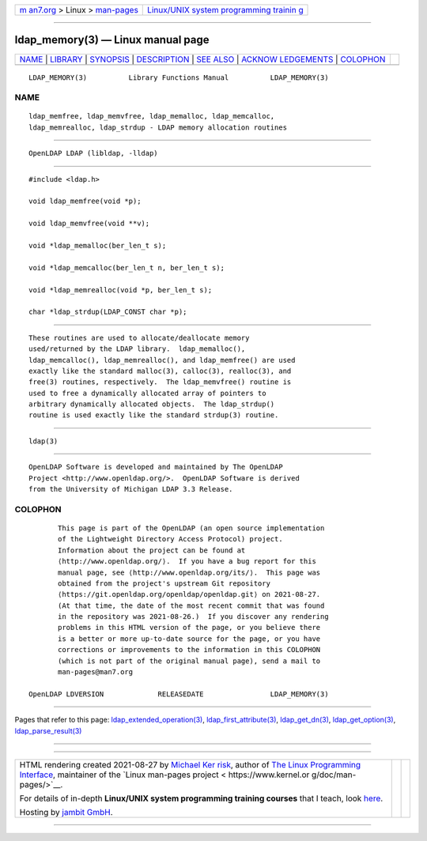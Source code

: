 .. container:: page-top

.. container:: nav-bar

   +----------------------------------+----------------------------------+
   | `m                               | `Linux/UNIX system programming   |
   | an7.org <../../../index.html>`__ | trainin                          |
   | > Linux >                        | g <http://man7.org/training/>`__ |
   | `man-pages <../index.html>`__    |                                  |
   +----------------------------------+----------------------------------+

--------------

ldap_memory(3) — Linux manual page
==================================

+-----------------------------------+-----------------------------------+
| `NAME <#NAME>`__ \|               |                                   |
| `LIBRARY <#LIBRARY>`__ \|         |                                   |
| `SYNOPSIS <#SYNOPSIS>`__ \|       |                                   |
| `DESCRIPTION <#DESCRIPTION>`__ \| |                                   |
| `SEE ALSO <#SEE_ALSO>`__ \|       |                                   |
| `ACKNOW                           |                                   |
| LEDGEMENTS <#ACKNOWLEDGEMENTS>`__ |                                   |
| \| `COLOPHON <#COLOPHON>`__       |                                   |
+-----------------------------------+-----------------------------------+
| .. container:: man-search-box     |                                   |
+-----------------------------------+-----------------------------------+

::

   LDAP_MEMORY(3)          Library Functions Manual          LDAP_MEMORY(3)

NAME
-------------------------------------------------

::

          ldap_memfree, ldap_memvfree, ldap_memalloc, ldap_memcalloc,
          ldap_memrealloc, ldap_strdup - LDAP memory allocation routines


-------------------------------------------------------

::

          OpenLDAP LDAP (libldap, -lldap)


---------------------------------------------------------

::

          #include <ldap.h>

          void ldap_memfree(void *p);

          void ldap_memvfree(void **v);

          void *ldap_memalloc(ber_len_t s);

          void *ldap_memcalloc(ber_len_t n, ber_len_t s);

          void *ldap_memrealloc(void *p, ber_len_t s);

          char *ldap_strdup(LDAP_CONST char *p);


---------------------------------------------------------------

::

          These routines are used to allocate/deallocate memory
          used/returned by the LDAP library.  ldap_memalloc(),
          ldap_memcalloc(), ldap_memrealloc(), and ldap_memfree() are used
          exactly like the standard malloc(3), calloc(3), realloc(3), and
          free(3) routines, respectively.  The ldap_memvfree() routine is
          used to free a dynamically allocated array of pointers to
          arbitrary dynamically allocated objects.  The ldap_strdup()
          routine is used exactly like the standard strdup(3) routine.


---------------------------------------------------------

::

          ldap(3)


-------------------------------------------------------------------------

::

          OpenLDAP Software is developed and maintained by The OpenLDAP
          Project <http://www.openldap.org/>.  OpenLDAP Software is derived
          from the University of Michigan LDAP 3.3 Release.

COLOPHON
---------------------------------------------------------

::

          This page is part of the OpenLDAP (an open source implementation
          of the Lightweight Directory Access Protocol) project.
          Information about the project can be found at 
          ⟨http://www.openldap.org/⟩.  If you have a bug report for this
          manual page, see ⟨http://www.openldap.org/its/⟩.  This page was
          obtained from the project's upstream Git repository
          ⟨https://git.openldap.org/openldap/openldap.git⟩ on 2021-08-27.
          (At that time, the date of the most recent commit that was found
          in the repository was 2021-08-26.)  If you discover any rendering
          problems in this HTML version of the page, or you believe there
          is a better or more up-to-date source for the page, or you have
          corrections or improvements to the information in this COLOPHON
          (which is not part of the original manual page), send a mail to
          man-pages@man7.org

   OpenLDAP LDVERSION             RELEASEDATE                LDAP_MEMORY(3)

--------------

Pages that refer to this page:
`ldap_extended_operation(3) <../man3/ldap_extended_operation.3.html>`__, 
`ldap_first_attribute(3) <../man3/ldap_first_attribute.3.html>`__, 
`ldap_get_dn(3) <../man3/ldap_get_dn.3.html>`__, 
`ldap_get_option(3) <../man3/ldap_get_option.3.html>`__, 
`ldap_parse_result(3) <../man3/ldap_parse_result.3.html>`__

--------------

--------------

.. container:: footer

   +-----------------------+-----------------------+-----------------------+
   | HTML rendering        |                       | |Cover of TLPI|       |
   | created 2021-08-27 by |                       |                       |
   | `Michael              |                       |                       |
   | Ker                   |                       |                       |
   | risk <https://man7.or |                       |                       |
   | g/mtk/index.html>`__, |                       |                       |
   | author of `The Linux  |                       |                       |
   | Programming           |                       |                       |
   | Interface <https:     |                       |                       |
   | //man7.org/tlpi/>`__, |                       |                       |
   | maintainer of the     |                       |                       |
   | `Linux man-pages      |                       |                       |
   | project <             |                       |                       |
   | https://www.kernel.or |                       |                       |
   | g/doc/man-pages/>`__. |                       |                       |
   |                       |                       |                       |
   | For details of        |                       |                       |
   | in-depth **Linux/UNIX |                       |                       |
   | system programming    |                       |                       |
   | training courses**    |                       |                       |
   | that I teach, look    |                       |                       |
   | `here <https://ma     |                       |                       |
   | n7.org/training/>`__. |                       |                       |
   |                       |                       |                       |
   | Hosting by `jambit    |                       |                       |
   | GmbH                  |                       |                       |
   | <https://www.jambit.c |                       |                       |
   | om/index_en.html>`__. |                       |                       |
   +-----------------------+-----------------------+-----------------------+

--------------

.. container:: statcounter

   |Web Analytics Made Easy - StatCounter|

.. |Cover of TLPI| image:: https://man7.org/tlpi/cover/TLPI-front-cover-vsmall.png
   :target: https://man7.org/tlpi/
.. |Web Analytics Made Easy - StatCounter| image:: https://c.statcounter.com/7422636/0/9b6714ff/1/
   :class: statcounter
   :target: https://statcounter.com/
